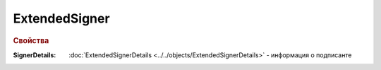 
ExtendedSigner
==============

.. rubric:: Свойства

:SignerDetails:
  :doc:`ExtendedSignerDetails <../../objects/ExtendedSignerDetails>` - информация о подписанте
